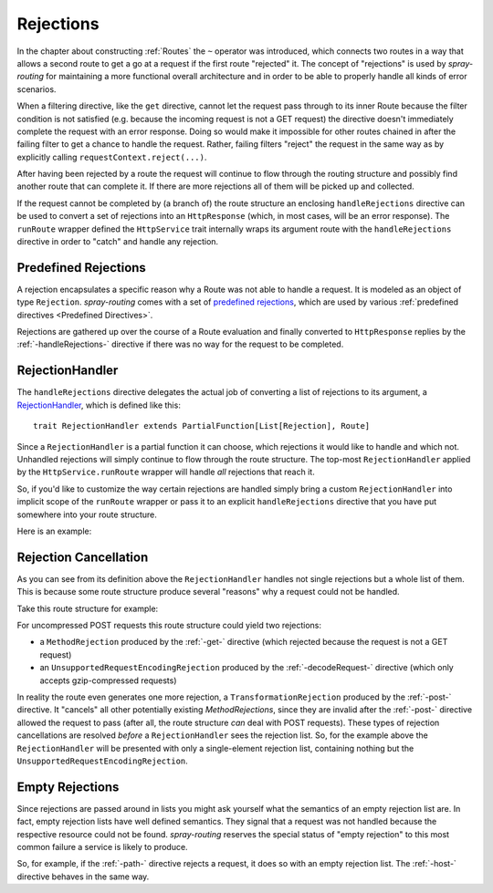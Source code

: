 .. _Rejections:

Rejections
==========

In the chapter about constructing :ref:`Routes` the ``~`` operator was introduced, which connects two routes in a way
that allows a second route to get a go at a request if the first route "rejected" it. The concept of "rejections" is
used by *spray-routing* for maintaining a more functional overall architecture and in order to be able to properly
handle all kinds of error scenarios.

When a filtering directive, like the ``get`` directive, cannot let the request pass through to its inner Route because
the filter condition is not satisfied (e.g. because the incoming request is not a GET request) the directive doesn't
immediately complete the request with an error response. Doing so would make it impossible for other routes chained in
after the failing filter to get a chance to handle the request.
Rather, failing filters "reject" the request in the same way as by explicitly calling ``requestContext.reject(...)``.

After having been rejected by a route the request will continue to flow through the routing structure and possibly find
another route that can complete it. If there are more rejections all of them will be picked up and collected.

If the request cannot be completed by (a branch of) the route structure an enclosing ``handleRejections`` directive
can be used to convert a set of rejections into an ``HttpResponse`` (which, in most cases, will be an error response).
The ``runRoute`` wrapper defined the ``HttpService`` trait internally wraps its argument route with the
``handleRejections`` directive in order to "catch" and handle any rejection.


Predefined Rejections
---------------------

A rejection encapsulates a specific reason why a Route was not able to handle a request. It is modeled as an object of
type ``Rejection``. *spray-routing* comes with a set of `predefined rejections`__, which are used by various
:ref:`predefined directives <Predefined Directives>`.

Rejections are gathered up over the course of a Route evaluation and finally converted to ``HttpResponse`` replies by
the :ref:`-handleRejections-` directive if there was no way for the request to be completed.

__ https://github.com/spray/spray/blob/release/1.2/spray-routing/src/main/scala/spray/routing/Rejection.scala


.. _RejectionHandler:

RejectionHandler
----------------

The ``handleRejections`` directive delegates the actual job of converting a list of rejections to its argument, a
RejectionHandler__, which is defined like this::

    trait RejectionHandler extends PartialFunction[List[Rejection], Route]

__ https://github.com/spray/spray/blob/release/1.2/spray-routing/src/main/scala/spray/routing/RejectionHandler.scala

Since a ``RejectionHandler`` is a partial function it can choose, which rejections it would like to handle and
which not. Unhandled rejections will simply continue to flow through the route structure. The top-most
``RejectionHandler`` applied by the ``HttpService.runRoute`` wrapper will handle *all* rejections that reach it.

So, if you'd like to customize the way certain rejections are handled simply bring a custom ``RejectionHandler`` into
implicit scope of the ``runRoute`` wrapper or pass it to an explicit ``handleRejections`` directive that you
have put somewhere into your route structure.

Here is an example:

.. includecode:: ../code/docs/RejectionHandlerExamplesSpec.scala
   :snippet: example-1


Rejection Cancellation
----------------------

As you can see from its definition above the ``RejectionHandler`` handles not single rejections but a whole list of
them. This is because some route structure produce several "reasons" why a request could not be handled.

Take this route structure for example:

.. includecode:: ../code/docs/RejectionHandlerExamplesSpec.scala
   :snippet: example-2

For uncompressed POST requests this route structure could yield two rejections:

- a ``MethodRejection`` produced by the :ref:`-get-` directive (which rejected because the request is not a GET request)
- an ``UnsupportedRequestEncodingRejection`` produced by the :ref:`-decodeRequest-` directive (which only accepts
  gzip-compressed requests)

In reality the route even generates one more rejection, a ``TransformationRejection`` produced by the :ref:`-post-`
directive. It "cancels" all other potentially existing *MethodRejections*, since they are invalid after the
:ref:`-post-` directive allowed the request to pass (after all, the route structure *can* deal with POST requests).
These types of rejection cancellations are resolved *before* a ``RejectionHandler`` sees the rejection list.
So, for the example above the ``RejectionHandler`` will be presented with only a single-element rejection list,
containing nothing but the ``UnsupportedRequestEncodingRejection``.


Empty Rejections
----------------

Since rejections are passed around in lists you might ask yourself what the semantics of an empty rejection list are.
In fact, empty rejection lists have well defined semantics. They signal that a request was not handled because the
respective resource could not be found. *spray-routing* reserves the special status of "empty rejection" to this most
common failure a service is likely to produce.

So, for example, if the :ref:`-path-` directive rejects a request, it does so with an empty rejection list. The
:ref:`-host-` directive behaves in the same way.
